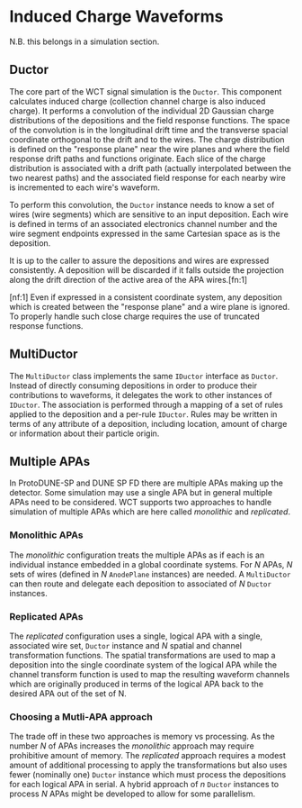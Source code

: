 * Induced Charge Waveforms

N.B. this belongs in a simulation section.

** Ductor

The core part of the WCT signal simulation is the ~Ductor~.  This
component calculates induced charge (collection channel charge is also
induced charge).  It performs a convolution of the individual 2D
Gaussian charge distributions of the depositions and the field
response functions.  The space of the convolution is in the
longitudinal drift time and the transverse spacial coordinate
orthogonal to the drift and to the wires.  The charge distribution is
defined on the "response plane" near the wire planes and where the
field response drift paths and functions originate.  Each slice of the
charge distribution is associated with a drift path (actually
interpolated between the two nearest paths) and the associated field
response for each nearby wire is incremented to each wire's waveform.

To perform this convolution, the ~Ductor~ instance needs to know a set
of wires (wire segments) which are sensitive to an input deposition.
Each wire is defined in terms of an associated electronics channel
number and the wire segment endpoints expressed in the same Cartesian
space as is the deposition.  

It is up to the caller to assure the depositions and wires are
expressed consistently.  A deposition will be discarded if it falls
outside the projection along the drift direction of the active area of
the APA wires.[fn:1]

[nf:1] Even if expressed in a consistent coordinate system, any
deposition which is created between the "response plane" and a wire
plane is ignored.  To properly handle such close charge requires the
use of truncated response functions.


** MultiDuctor

The ~MultiDuctor~ class implements the same ~IDuctor~ interface as
~Ductor~.  Instead of directly consuming depositions in order to
produce their contributions to waveforms, it delegates the work to
other instances of ~IDuctor~.  The association is performed through a
mapping of a set of rules applied to the deposition and a per-rule
~IDuctor~.  Rules may be written in terms of any attribute of a
deposition, including location, amount of charge or information about
their particle origin.

** Multiple APAs

In ProtoDUNE-SP and DUNE SP FD there are multiple APAs making up the
detector.  Some simulation may use a single APA but in general
multiple APAs need to be considered.  WCT supports two approaches to
handle simulation of multiple APAs which are here called /monolithic/
and /replicated/.

*** Monolithic APAs

The /monolithic/ configuration treats the multiple APAs as if each is
an individual instance embedded in a global coordinate systems.  For $N$
APAs, $N$ sets of wires (defined in $N$ ~AnodePlane~ instances) are
needed.  A ~MultiDuctor~ can then route and delegate each deposition
to associated of $N$ ~Ductor~ instances.

*** Replicated APAs

The /replicated/ configuration uses a single, logical APA with a
single, associated wire set, ~Ductor~ instance and $N$ spatial and
channel transformation functions.  The spatial transformations are
used to map a deposition into the single coordinate system of the
logical APA while the channel transform function is used to map the
resulting waveform channels which are originally produced in terms of
the logical APA back to the desired APA out of the set of N.  

*** Choosing a Mutli-APA approach

The trade off in these two approaches is memory vs processing.  As the
number $N$ of APAs increases the /monolithic/ approach may require
prohibitive amount of memory.  The /replicated/ approach requires a
modest amount of additional processing to apply the transformations
but also uses fewer (nominally one) ~Ductor~ instance which must
process the depositions for each logical APA in serial.  A hybrid
approach of $n$ ~Ductor~ instances to process $N$ APAs might be
developed to allow for some parallelism.




